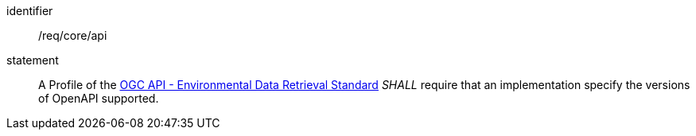 [[req_core_api]]

[requirement]
====
[%metadata]
identifier:: /req/core/api

statement:: A Profile of the <<ogc-edr,OGC API - Environmental Data Retrieval Standard>> _SHALL_ require that an implementation specify the versions of OpenAPI supported.

====